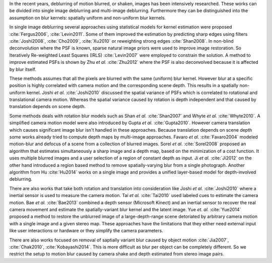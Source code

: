 In the recent years, deblurring of motion blurred, or shaken, images has been intensively researched. These works can be divided into single image deblurring and multi-image deblurring. Furthermore they can be distinguished into the assumption on blur kernels: spatially uniform and non-uniform blur kernels.

In single image deblurring several approaches using statistical models for kernel estimation were proposed :cite:`Fergus2006`, :cite:`Levin2011`. Some of them improved the estimation by predicting sharp edges using filters :cite:`Joshi2008`, :cite:`Cho2009`, :cite:`Xu2010` or reweighting strong edges :cite:`Shan2008`. In non-blind deconvolution where the PSF is known, sparse natural image priors were used to improve image restoration. So Iteratively Re-weighted Least Squares (IRLS) :cite:`Levin2007` were employed to constrain the solution. A method to improve estimated PSFs is shown by Zhu *et al.* :cite:`Zhu2012` where the PSF is also deconvolved because it is affected by blur itself.

These methods assumes that all the pixels are blurred with the same (uniform) blur kernel. However blur at a specific position is highly correlated with camera motion and the corresponding scene depth. This results in a spatially non-uniform kernel. Joshi *et al.* :cite:`Joshi2010` discussed the spatial variance of PSFs which is correlated to rotational and translational camera motion. Whereas the spatial variance caused by rotation is depth independent and that caused by translation depends on scene depth.

Some methods deals with rotation blur models such as Shan *et al.* :cite:`Shan2007` and Whyte *et al.* :cite:`Whyte2010`. A simplified camera motion model were also introduced by Gupta *et al.* :cite:`Gupta2010`. However camera translation which causes significant image blur isn't handled in these approaches. Because translation depends on scene depth some works already tried to compute depth maps by multi-image approaches. Favaro *et al.* :cite:`Favaro2004` modeled motion-blur and defocus of a scene from a collection of blurred images. Sorel *et al.* :cite:`Sorel2008` proposed an algorithm that estimates simultaneously a sharp image and a depth map, based on the minimization of a cost function. It uses multiple blurred images and a user selection of a region of constant depth as input.
Ji *et al.* :cite:`Ji2012` on the other hand introduced a region based method to remove spatially-varying blur from a single photograph. Another algorithm from Hu :cite:`Hu2014` works on a single image and provides a unified layer-based model for depth-involved deblurring.

There are also works that take both rotation and translation into consideration like Joshi *et al.* :cite:`Joshi2010` where a inertial sensor is used to measure the camera motion. Tai *et al.* :cite:`Tai2010` used labeled cues to estimate the camera motion. Bae *et al.* :cite:`Bae2013` combined a depth sensor (Microsoft Kinect) and an inertial sensor to recover the real camera movement and estimate the spatially-variant blur kernel and the latent image. Yue *et. al.* :cite:`Yue2014` proposed a method to restore the unblurred image of a large-depth-range scene detoriated by arbitrary camera motion with a single image and a given stereo map. These approaches have the limitations that they either need external input like user interactions or hardware or they simplify the camera parameters.

There are also works focused on removal of saptially variant blur caused by object motion :cite:`Jia2007`, :cite:`Chak2010`, :cite:`Kobayashi2014`. This is more difficult as blur per object can be completely different. So we restrict the setup to motion blur caused by camera shake and depth estimated from stereo image pairs.